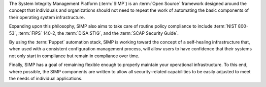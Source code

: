 The System Integrity Management Platform (:term:`SIMP`) is an
:term:`Open Source` framework designed around the concept that individuals and
organizations should not need to repeat the work of automating the basic
components of their operating system infrastructure.

Expanding upon this philosophy, SIMP also aims to take care of routine policy
compliance to include :term:`NIST 800-53`, :term:`FIPS` 140-2, the
:term:`DISA STIG`, and the :term:`SCAP Security Guide`.

By using the :term:`Puppet` automation stack, SIMP is working toward the
concept of a self-healing infrastructure that, when used with a consistent
configuration management process, will allow users to have confidence that
their systems not only start in compliance but remain in compliance over time.

Finally, SIMP has a goal of remaining flexible enough to properly maintain your
operational infrastructure. To this end, where possible, the SIMP components
are written to allow all security-related capabilities to be easily adjusted to
meet the needs of individual applications.
